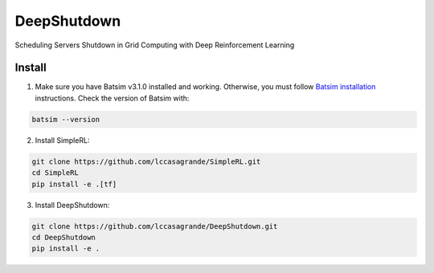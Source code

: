 DeepShutdown
============

Scheduling Servers Shutdown in Grid Computing with Deep Reinforcement Learning


Install
-------


1. Make sure you have Batsim v3.1.0 installed and working. Otherwise, you must follow `Batsim installation <https://batsim.readthedocs.io/en/latest/installation.html>`_ instructions. Check the version of Batsim with:

.. code-block:: bash

    batsim --version

2. Install SimpleRL:

.. code-block:: bash

    git clone https://github.com/lccasagrande/SimpleRL.git
    cd SimpleRL
    pip install -e .[tf]

3. Install DeepShutdown:

.. code-block:: bash

    git clone https://github.com/lccasagrande/DeepShutdown.git
    cd DeepShutdown
    pip install -e .
